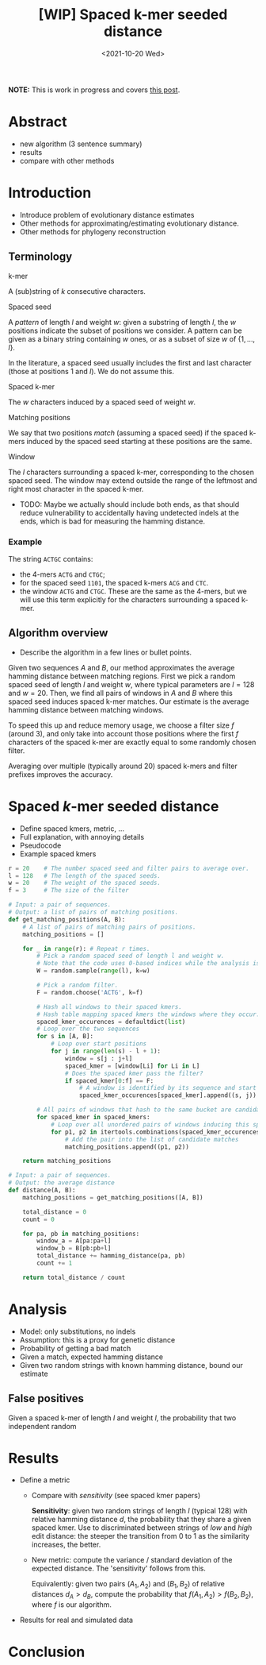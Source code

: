 #+TITLE: [WIP] Spaced k-mer seeded distance
#+HUGO_BASE_DIR: ..
#+HUGO_SECTION: papers
#+date: <2021-10-20 Wed>

*NOTE:* This is work in progress and covers [[/posts/spaced-kmer-distance][this post]].

\[
\newcommand{\vp}{\varphi}
\newcommand{\A}{\mathcal A}
\newcommand{\O}{\mathcal O}
\newcommand{\N}{\mathbb N}
\newcommand{\ed}{\mathrm{ed}}
\newcommand{\mh}{\mathrm{mh}}
\newcommand{\hash}{\mathrm{hash}}
\]


* Abstract
- new algorithm (3 sentence summary)
- results
- compare with other methods

* Introduction
- Introduce problem of evolutionary distance estimates
- Other methods for approximating/estimating evolutionary distance.
- Other methods for phylogeny reconstruction

** Terminology
**** k-mer
A (sub)string of $k$ consecutive characters.

**** Spaced seed
A /pattern/ of length $l$ and weight $w$: given a substring of
length $l$, the $w$ positions indicate the subset of positions we consider.
A pattern can be given as a binary string containing $w$
ones, or as a subset of size $w$ of $\{1, \dots, l\}$.

In the literature, a spaced seed usually includes the first and last character (those at
positions $1$ and $l$). We do not assume this.

**** Spaced k-mer
The $w$ characters induced by a spaced seed of weight $w$.

**** Matching positions
We say that two positions /match/ (assuming a spaced seed) if the spaced k-mers
induced by the spaced seed starting at these positions are the same.

**** Window
The $l$ characters surrounding a spaced k-mer, corresponding to the
chosen spaced seed. The window may extend outside the range of the leftmost and
right most character in the spaced k-mer.

- TODO: Maybe we actually should include both ends, as that should reduce
  vulnerability to accidentally having undetected indels at the ends, which
  is bad for measuring the hamming distance.
*** Example
The string ~ACTGC~ contains:
- the $4$-mers ~ACTG~ and ~CTGC~;
- for the spaced seed ~1101~, the spaced k-mers ~ACG~ and ~CTC~.
- the window ~ACTG~ and ~CTGC~. These are the same as the $4$-mers, but we will
  use this term explicitly for the characters surrounding a spaced k-mer.


** Algorithm overview
- Describe the algorithm in a few lines or bullet points.

Given two sequences $A$ and $B$, our method approximates the average hamming
distance between matching regions.
First we pick a random spaced seed of length $l$ and weight $w$,
where typical parameters are $l=128$ and $w=20$.
Then, we find all pairs of windows in $A$ and $B$ where this spaced seed
induces spaced k-mer matches.
Our estimate is the average hamming distance between matching windows.

To speed this up and reduce memory usage, we choose a filter size $f$ (around
$3$), and only take into account those positions where the first $f$ characters
of the spaced k-mer are exactly equal to some randomly chosen filter.

Averaging over multiple (typically around $20$) spaced k-mers and filter prefixes improves the accuracy.


* Spaced $k$-mer seeded distance
- Define spaced kmers, metric, ...
- Full explanation, with annoying details
- Pseudocode
- Example spaced kmers


#+BEGIN_SRC python
r = 20    # The number spaced seed and filter pairs to average over.
l = 128   # The length of the spaced seeds.
w = 20    # The weight of the spaced seeds.
f = 3     # The size of the filter

# Input: a pair of sequences.
# Output: a list of pairs of matching positions.
def get_matching_positions(A, B):
    # A list of pairs of matching pairs of positions.
    matching_positions = []

    for _ in range(r): # Repeat r times.
        # Pick a random spaced seed of length l and weight w.
        # Note that the code uses 0-based indices while the analysis is 1-based.
        W = random.sample(range(l), k=w)

        # Pick a random filter.
        F = random.choose('ACTG', k=f)

        # Hash all windows to their spaced kmers.
        # Hash table mapping spaced kmers the windows where they occur.
        spaced_kmer_occurences = defaultdict(list)
        # Loop over the two sequences
        for s in [A, B]:
            # Loop over start positions
            for j in range(len(s) - l + 1):
                window = s[j : j+l]
                spaced_kmer = [window[Li] for Li in L]
                # Does the spaced kmer pass the filter?
                if spaced_kmer[0:f] == F:
                    # A window is identified by its sequence and start position..
                    spaced_kmer_occurences[spaced_kmer].append((s, j))

        # All pairs of windows that hash to the same bucket are candidate matches.
        for spaced_kmer in spaced_kmers:
            # Loop over all unordered pairs of windows inducing this spaced k-mer.
            for p1, p2 in itertools.combinations(spaced_kmer_occurences[spaced_kmer], 2):
                # Add the pair into the list of candidate matches
                matching_positions.append((p1, p2))

    return matching_positions
#+END_SRC

#+BEGIN_SRC python
# Input: a pair of sequences.
# Output: the average distance
def distance(A, B):
    matching_positions = get_matching_positions([A, B])

    total_distance = 0
    count = 0

    for pa, pb in matching_positions:
        window_a = A[pa:pa+l]
        window_b = B[pb:pb+l]
        total_distance += hamming_distance(pa, pb)
        count += 1

    return total_distance / count
#+END_SRC

* Analysis
- Model: only substitutions, no indels
- Assumption: this is a proxy for genetic distance
- Probability of getting a bad match
- Given a match, expected hamming distance
- Given two random strings with known hamming distance, bound our estimate


** False positives
Given a spaced k-mer of length $l$ and weight $l$, the probability that two independent random


* Results
- Define a metric
  - Compare with /sensitivity/ (see spaced kmer papers)

    *Sensitivity*: given two random strings of length $l$ (typical $128$) with
    relative hamming distance $d$, the
    probability that they share a given spaced kmer.
    Use to discriminated between strings of /low/ and /high/ edit distance: the
    steeper the transition from $0$ to $1$ as the similarity increases, the better.

  - New metric: compute the variance / standard deviation of the expected
    distance. The 'sensitivity' follows from this.

    Equivalently: given two pairs $(A_1, A_2)$ and $(B_1, B_2)$ of relative
    distances $d_A > d_B$, compute
    the probability that $f(A_1, A_2) > f(B_2, B_2)$, where $f$ is our algorithm.

- Results for real and simulated data

* Conclusion

